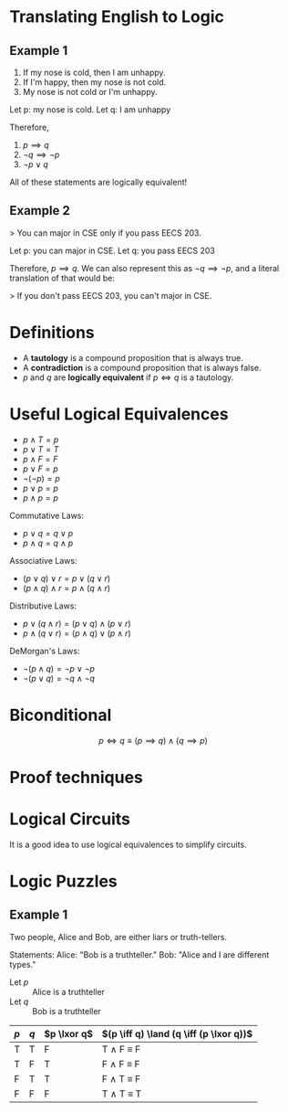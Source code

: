 #+LATEX_HEADER: \newcommand*\lxor{\mathbin{\oplus}}

* Translating English to Logic

** Example 1

1. If my nose is cold, then I am unhappy.
2. If I'm happy, then my nose is not cold.
3. My nose is not cold or I'm unhappy.

Let p: my nose is cold.
Let q: I am unhappy

Therefore,
1. \( p \implies q \)
2. \( \lnot q \implies \lnot p \)
3. \( \lnot p \lor q \)

All of these statements are logically equivalent!

** Example 2

> You can major in CSE only if you pass EECS 203.

Let p: you can major in CSE.
Let q: you pass EECS 203

Therefore, \( p \implies q \). We can also represent this as
\( \lnot q \implies \lnot p \), and a literal translation of
that would be:

> If you don't pass EECS 203, you can't major in CSE.

* Definitions

- A *tautology* is a compound proposition that is always true.
- A *contradiction* is a compound proposition that is always false.
- $p$ and $q$ are *logically equivalent* if $p \iff q$ is a tautology.

* Useful Logical Equivalences

- $p \land T = p$
- $p \lor T = T$
- $p \land F = F$
- $p \lor F = p$
- $\lnot (\lnot p) = p$
- $p \lor p = p$
- $p \land p = p$

Commutative Laws:
- $p \lor q = q \lor p$
- $p \land q = q \land p$

Associative Laws:
- $(p \lor q) \lor r = p \lor (q \lor r)$
- $(p \land q) \land r = p \land (q \land r)$

Distributive Laws:
- $p \lor (q \land r) = (p \lor q) \land (p \lor r)$
- $p \land (q \lor r) = (p \land q) \lor (p \land r)$

DeMorgan's Laws:
- $\lnot (p \land q) = \lnot p \lor \lnot p$
- $\lnot (p \lor q) = \lnot q \land \lnot q$

* Biconditional

$$ p \iff q \equiv (p \implies q) \land (q \implies p) $$

* Proof techniques

\begin{align*}
\lnot (p \lor (\lnot p \land q)) &\equiv \lnot p \land \lnot q \\
&\equiv \lnot ((p \lor \lnot p) \land (p \lor q)) \\
&\equiv \lnot (T \land (p \lor q)) \\
&\equiv \lnot (p \lor q) \\
&\equiv \lnot p \land \lnot q
\end{align*}

* Logical Circuits

It is a good idea to use logical equivalences to simplify circuits.

* Logic Puzzles

** Example 1

Two people, Alice and Bob, are either liars or truth-tellers.

Statements:
Alice: "Bob is a truthteller."
Bob: "Alice and I are different types."

- Let $p$ :: Alice is a truthteller
- Let $q$ :: Bob is a truthteller
             
| $p$ | $q$ | $p \lxor q$ | $(p \iff q) \land (q \iff (p \lxor q))$ |
|-----+-----+-------------+-----------------------------------------|
| T   | T   | F           | T \land F \equiv F                      |
| T   | F   | T           | F \land F \equiv F                      |
| F   | T   | T           | F \land T \equiv F                      |
| F   | F   | F           | T \land T \equiv T                      |
